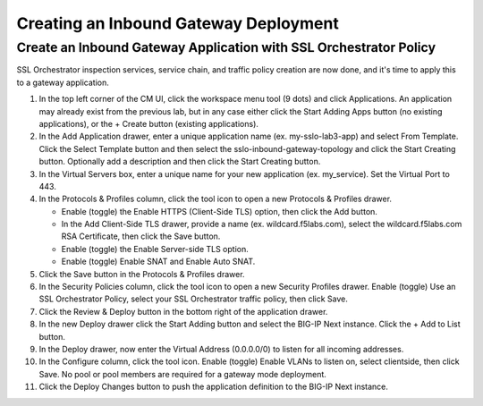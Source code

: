 Creating an Inbound Gateway Deployment
================================================================================


Create an Inbound Gateway Application with SSL Orchestrator Policy
--------------------------------------------------------------------------------

SSL Orchestrator inspection services, service chain, and traffic policy creation are now done, and it's time to apply this to a gateway application.

#. In the top left corner of the CM UI, click the workspace menu tool (9 dots) and click Applications. An application may already exist from the previous lab, but in any case either click the Start Adding Apps button (no existing applications), or the + Create button (existing applications).

#. In the Add Application drawer, enter a unique application name (ex. my-sslo-lab3-app) and select From Template. Click the Select Template button and then select the sslo-inbound-gateway-topology and click the Start Creating button. Optionally add a description and then click the Start Creating button.

#. In the Virtual Servers box, enter a unique name for your new application (ex. my_service). Set the Virtual Port to 443. 

#. In the Protocols & Profiles column, click the tool icon to open a new Protocols & Profiles drawer.

   - Enable (toggle) the Enable HTTPS (Client-Side TLS) option, then click the Add button. 

   - In the Add Client-Side TLS drawer, provide a name (ex. wildcard.f5labs.com), select the
     wildcard.f5labs.com RSA Certificate, then click the Save button.

   - Enable (toggle) the Enable Server-side TLS option.

   - Enable (toggle) Enable SNAT and Enable Auto SNAT.

#. Click the Save button in the Protocols & Profiles drawer.

#. In the Security Policies column, click the tool icon to open a new Security Profiles drawer. Enable (toggle) Use an SSL Orchestrator Policy, select your SSL Orchestrator traffic policy, then click Save.

#. Click the Review & Deploy button in the bottom right of the application drawer.

#. In the new Deploy drawer click the Start Adding button and select the BIG-IP Next instance. Click the + Add to List button.

#. In the Deploy drawer, now enter the Virtual Address (0.0.0.0/0) to listen for all incoming addresses.

#. In the Configure column, click the tool icon. Enable (toggle) Enable VLANs to listen on, select clientside, then click Save. No pool or pool members are required for a gateway mode deployment.

#. Click the Deploy Changes button to push the application definition to the BIG-IP Next instance.
